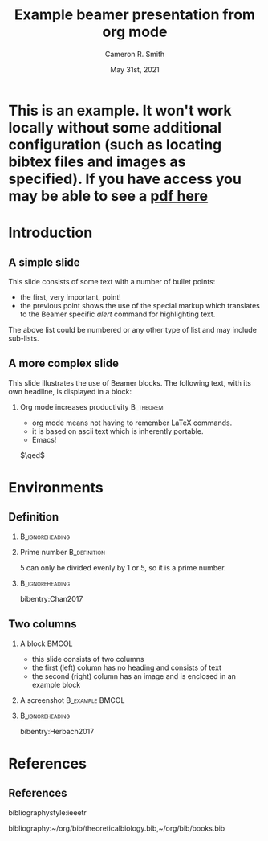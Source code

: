 #+TITLE: Example beamer presentation from org mode
#+AUTHOR: Cameron R. Smith
#+DATE: May 31st, 2021
#+STARTUP: beamer
#+LATEX_CLASS: beamer
#+LaTeX_CLASS_OPTIONS:[presentation,professionalfonts,compress,smaller,aspectratio=169]
#+LATEX_HEADER: \usepackage{bibentry}
#+LATEX_HEADER: \nobibliography*
#+BEAMER_THEME: boxes
#+BEAMER_COLOR_THEME: seagull
#+BEAMER_FONT_THEME: default
#+BEAMER_INNER_THEME: default
#+BEAMER_OUTER_THEME: default
#+BEAMER_HEADER: \setbeamercolor{title}{fg=white}
#+BEAMER_HEADER: \setbeamercolor{background canvas}{bg=black}
#+BEAMER_HEADER: \setbeamercolor{normal text}{fg=white,bg=black}
#+BEAMER_HEADER: \setbeamercolor{frametitle}{fg=white,bg=black}
#+BEAMER_HEADER: \setbeamertemplate{bibliography item}[text]
#+BEAMER_HEADER: \setbeamertemplate{navigation symbols}{}
#+BEAMER_HEADER: \setbeamertemplate{bibliography entry article}{}
#+BEAMER_HEADER: \setbeamertemplate{bibliography entry author}{}
#+BEAMER_HEADER: \setbeamertemplate{bibliography entry date}{}
#+BEAMER_HEADER: \setbeamertemplate{bibliography entry journal}{}
#+BEAMER_HEADER: \setbeamertemplate{bibliography entry title}{}
#+BEAMER_HEADER: \setbeamertemplate{bibliography entry location}{}
#+BEAMER_HEADER: \setbeamertemplate{bibliography entry note}{}
#+BEAMER_HEADER: \setbeamercolor{item projected}{bg=white}
#+BEAMER_HEADER: \setbeamercolor{local structure}{fg=white}
#+BEAMER_HEADER: \setbeamercolor{bibliography item}{fg=white}
#+BEAMER_HEADER: \setbeamercolor*{bibliography entry title}{fg=white}
#+BEAMER_HEADER: \setbeamercolor*{bibliography entry author}{fg=white}
#+BEAMER_HEADER: \setbeamercolor*{bibliography entry location}{fg=white}
#+BEAMER_HEADER: \setbeamercolor*{bibliography entry note}{fg=white}
#+OPTIONS: H:2 num:t toc:t
#+OPTIONS: TeX:t LaTeX:t tags:not-in-toc
#+OPTIONS: \n:nil @:t ::t |:t ^:t -:t f:t *:t <:t
* This is an example. It won't work locally without some additional configuration (such as locating bibtex files and images as specified). If you have access you may be able to see a [[https://drive.google.com/open?id=1ymZ6buHU-ck_IF22D_LSwLMPeDQy8ca4][pdf here]]
* Introduction
** A simple slide

This slide consists of some text with a number of bullet points:

- the first, very important, point!
- the previous point shows the use of the special markup which
  translates to the Beamer specific /alert/ command for highlighting
  text.


The above list could be numbered or any other type of list and may
include sub-lists.

** A more complex slide

This slide illustrates the use of Beamer blocks.  The following text,
with its own headline, is displayed in a block:
*** Org mode increases productivity                               :B_theorem:
    - org mode means not having to remember LaTeX commands.
    - it is based on ascii text which is inherently portable.
    - Emacs!

    \hfill \(\qed\)
* Environments

** Definition

*** :B_ignoreheading:
:PROPERTIES:
:BEAMER_env: ignoreheading
:END:

\vfill

*** Prime number :B_definition:
:PROPERTIES:
:BEAMER_env: definition
:END:

5 can only be divided evenly by 1 or 5, so it is a prime number.

*** :B_ignoreheading:
:PROPERTIES:
:BEAMER_env: ignoreheading
:END:

\vfill
\tiny bibentry:Chan2017

** Two columns

*** A block :BMCOL:
    :PROPERTIES:
    :BEAMER_col: 0.4
    :END:

    - this slide consists of two columns
    - the first (left) column has no heading and consists of text
    - the second (right) column has an image and is enclosed in an
      example block

*** A screenshot :B_example:BMCOL:
    :PROPERTIES:
    :BEAMER_col: 0.6
    :BEAMER_env: example
    :END:
    #+ATTR_LATEX: width=\textwidth
    [[file:img/getzlab20201001/0041_image.png]]

*** :B_ignoreheading:
:PROPERTIES:
:BEAMER_env: ignoreheading
:END:

\vspace*{.1cm}
\tiny bibentry:Herbach2017

* References
** References
# References
# bibliographystyle:unsrt
bibliographystyle:ieeetr
# bibliographystyle:apalike
bibliography:~/org/bib/theoreticalbiology.bib,~/org/bib/books.bib